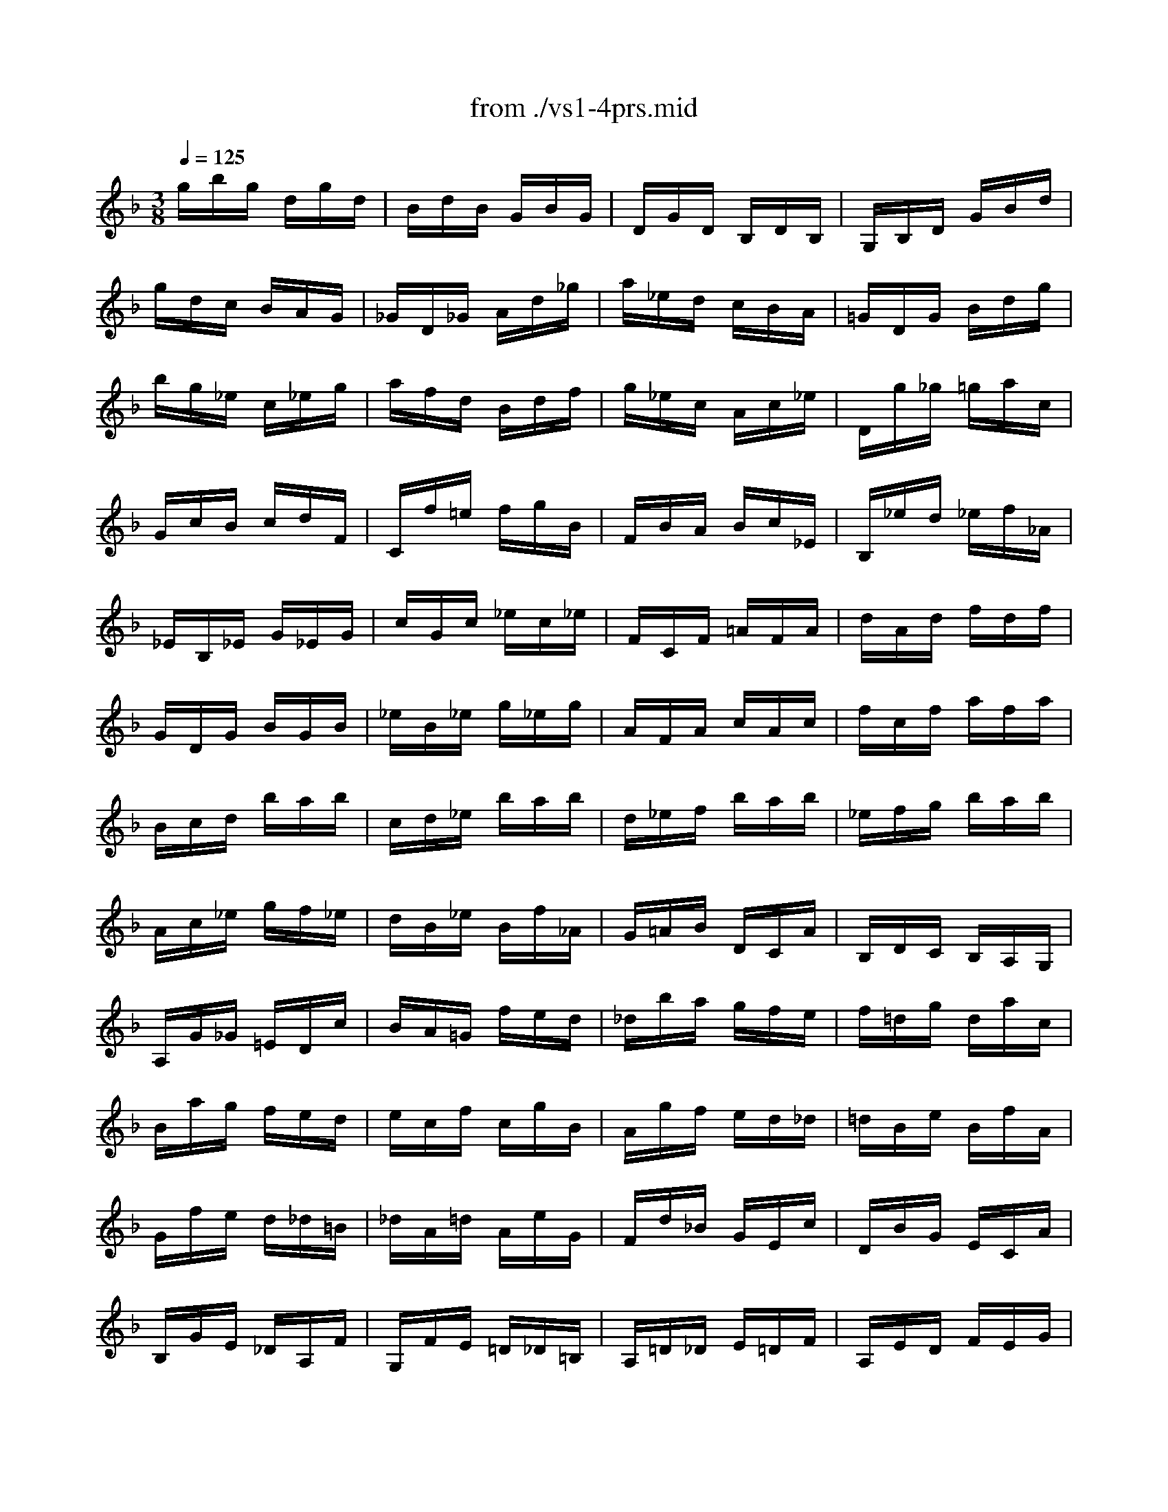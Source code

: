 X: 1
T: from ./vs1-4prs.mid
M: 3/8
L: 1/16
Q:1/4=125
K:F % 1 flats
% untitled
% A
% A'
% B
% B'
V:1
% Solo Violin
%%MIDI program 40
% untitled
% A
gbg dgd| \
BdB GBG| \
DGD B,DB,| \
G,B,D GBd|
gdc BAG| \
_GD_G Ad_g| \
a_ed cBA| \
=GDG Bdg|
bg_e c_eg| \
afd Bdf| \
g_ec Ac_e| \
Dg_g =gac|
GcB cdF| \
Cf=e fgB| \
FBA Bc_E| \
B,_ed _ef_A|
_EB,_E G_EG| \
cGc _ec_e| \
FCF =AFA| \
dAd fdf|
GDG BGB| \
_eB_e g_eg| \
AFA cAc| \
fcf afa|
Bcd bab| \
cd_e bab| \
d_ef bab| \
_efg bab|
Ac_e gf_e| \
dB_e Bf_A| \
G=AB DCA| \
B,DC B,A,G,|
A,G_G =EDc| \
BA=G fed| \
_dba gfe| \
f=dg dac|
Bag fed| \
ecf cgB| \
Agf ed_d| \
=dBe BfA|
Gfe d_d=B| \
_dA=d AeG| \
Fd_B GEc| \
DBG ECA|
B,GE _DA,F| \
G,FE =D_D=B,| \
A,=D_D E=DF| \
A,ED FEG|
A,FE GFA| \
_B,G_G A=GB| \
_DBA GFE| \
F=DF Adf|
adA2_d2| \
=d6| \
% A'
gbg dgd| \
BdB GBG|
DGD B,DB,| \
G,B,D GBd| \
gdc BAG| \
_GD_G Ad_g|
a_ed cBA| \
=GDG Bdg| \
bg_e c_eg| \
afd Bdf|
g_ec Ac_e| \
Dg_g =gac| \
GcB cdF| \
Cf=e fgB|
FBA Bc_E| \
B,_ed _ef_A| \
_EB,_E G_EG| \
cGc _ec_e|
FCF =AFA| \
dAd fdf| \
GDG BGB| \
_eB_e g_eg|
AFA cAc| \
fcf afa| \
Bcd bab| \
cd_e bab|
d_ef bab| \
_efg bab| \
Ac_e gf_e| \
dB_e Bf_A|
G=AB DCA| \
B,DC B,A,G,| \
A,G_G =EDc| \
BA=G fed|
_dba gfe| \
f=dg dac| \
Bag fed| \
ecf cgB|
Agf ed_d| \
=dBe BfA| \
Gfe d_d=B| \
_dA=d AeG|
Fd_B GEc| \
DBG ECA| \
B,GE _DA,F| \
G,FE =D_D=B,|
A,=D_D E=DF| \
A,ED FEG| \
A,FE GFA| \
_B,G_G A=GB|
_DBA GFE| \
F=DF Adf| \
adA2_d2| \
=d6|
% B
DA,D _GD_G| \
A_GA dAd| \
_gd_g a_ga| \
d'a_g dA_G|
DE_G =GAB| \
c_ec AcA| \
_GD_G Adc| \
BdB =GDB,|
G,A,B, CD_E| \
F_AF DFD| \
=B,G,=B, DGF| \
_EC_E Gcd|
_ec_A F_Ac| \
d_BG _EGB| \
c_AF DF_A| \
G,c=B cdF|
Cf_e fg_B| \
FB_A Bc_E| \
B,_ed _ef_A| \
_E_AG _AB_D|
_A,CF _AGF| \
=B,=DF _AGF| \
C=EF _AGF| \
DF=B cdF|
_EGc d_ec| \
_agf _edc| \
gd_e cG=B| \
CF_E DC_B,|
=A,CF CFA| \
FAc Ac_e| \
c_ea gf_e| \
dcB cd=e|
_gac' a_ga| \
_gc_g cAc| \
A_GA _GDc| \
B=GB GEd|
cAc A_G_e| \
dBd B=Gf| \
_ec_e cAg| \
_gd=e _g=ga|
bdg bc_e| \
afd Bdf| \
gB_e gAc| \
fdB GBd|
_eGc _eFA| \
dBG =EGB| \
cAB G_GA| \
DE_G =GAB|
c_ed g_gb| \
a=g_g =edc| \
B_ed BcA| \
Fdc AB=G|
_EcB GA_G| \
DBA _G=G_E| \
CAG =E_GD| \
B,dc BA=G|
_edc bag| \
_g=ga d_ec| \
F=Bd _AGF| \
=EGc eg_B|
_E=Ac GF_E| \
DFB df_A| \
G_eB G_ED| \
C_ec B=AG|
_GdA _GDC| \
B,dB A=GF| \
=ECG B,A,G| \
_GDA CB,A|
=G_EB DCB| \
AFc _EDc| \
BGd F=Ed| \
cA_e G_G_e|
dB=g BAc| \
BG_G ADC| \
B,=G_G A=GB| \
CAG BAc|
DBA cBd| \
_Ec=B dc_e| \
_G_ed c_BA| \
Bd=g bgd|
BGD2_g2| \
=g6| \
% B'
DA,D _GD_G| \
A_GA dAd|
_gd_g a_ga| \
d'a_g dA_G| \
D=E_G =GAB| \
c_ec AcA|
_GD_G Adc| \
BdB =GDB,| \
G,A,B, CD_E| \
F_AF DFD|
=B,G,=B, DGF| \
_EC_E Gcd| \
_ec_A F_Ac| \
d_BG _EGB|
c_AF DF_A| \
G,c=B cdF| \
Cf_e fg_B| \
FB_A Bc_E|
B,_ed _ef_A| \
_E_AG _AB_D| \
_A,CF _AGF| \
=B,=DF _AGF|
C=EF _AGF| \
DF=B cdF| \
_EGc d_ec| \
_agf _edc|
gd_e cG=B| \
CF_E DC_B,| \
=A,CF CFA| \
FAc Ac_e|
c_ea gf_e| \
dcB cd=e| \
_gac' a_ga| \
_gc_g cAc|
A_GA _GDc| \
B=GB GEd| \
cAc A_G_e| \
dBd B=Gf|
_ec_e cAg| \
_gd=e _g=ga| \
bdg bc_e| \
afd Bdf|
gB_e gAc| \
fdB GBd| \
_eGc _eFA| \
dBG =EGB|
cAB G_GA| \
DE_G =GAB| \
c_ed g_gb| \
a=g_g =edc|
B_ed BcA| \
Fdc AB=G| \
_EcB GA_G| \
DBA _G=G_E|
CAG =E_GD| \
B,dc BA=G| \
_edc bag| \
_g=ga d_ec|
F=Bd _AGF| \
=EGc eg_B| \
_E=Ac GF_E| \
DFB df_A|
G_eB G_ED| \
C_ec B=AG| \
_GdA _GDC| \
B,dB A=GF|
=ECG B,A,G| \
_GDA CB,A| \
=G_EB DCB| \
AFc _EDc|
BGd F=Ed| \
cA_e G_G_e| \
dB=g BAc| \
BG_G ADC|
B,=G_G A=GB| \
CAG BAc| \
DBA cBd| \
_Ec=B dc_e|
_G_ed c_BA| \
Bd=g bgd| \
BGD2_g2| \
=g6|
V:2
% --------------------------------------
%%MIDI program 40
x6| \
x6| \
x6| \
x6|
x6| \
x6| \
x6| \
x6|
x6| \
x6| \
x6| \
x6|
x6| \
x6| \
x6| \
x6|
x6| \
x6| \
x6| \
x6|
x6| \
x6| \
x6| \
x6|
x6| \
x6| \
x6| \
x6|
x6| \
x6| \
x6| \
x6|
x6| \
x6| \
x6| \
x6|
x6| \
x6| \
x6| \
x6|
x6| \
x6| \
x6| \
x6|
x6| \
x6| \
x6| \
x6|
x6| \
x6| \
x6| \
x6|
x2
% untitled
% A
A2G2| \
_G6| \
x6| \
x6|
x6| \
x6| \
x6| \
x6|
x6| \
x6| \
x6| \
x6|
x6| \
x6| \
x6| \
x6|
x6| \
x6| \
x6| \
x6|
x6| \
x6| \
x6| \
x6|
x6| \
x6| \
x6| \
x6|
x6| \
x6| \
x6| \
x6|
x6| \
x6| \
x6| \
x6|
x6| \
x6| \
x6| \
x6|
x6| \
x6| \
x6| \
x6|
x6| \
x6| \
x6| \
x6|
x6| \
x6| \
x6| \
x6|
x6| \
x6| \
x2
% A'
A2=G2| \
_G6|
x6| \
x6| \
x6| \
x6|
x6| \
x6| \
x6| \
x6|
x6| \
x6| \
x6| \
x6|
x6| \
x6| \
x6| \
x6|
x6| \
x6| \
x6| \
x6|
x6| \
x6| \
x6| \
x6|
x6| \
x6| \
x6| \
x6|
x6| \
x6| \
x6| \
x6|
x6| \
x6| \
x6| \
x6|
x6| \
x6| \
x6| \
x6|
x6| \
x6| \
x6| \
x6|
x6| \
x6| \
x6| \
x6|
x6| \
x6| \
x6| \
x6|
x6| \
x6| \
x6| \
x6|
x6| \
x6| \
x6| \
x6|
x6| \
x6| \
x6| \
x6|
x6| \
x6| \
x6| \
x6|
x6| \
x6| \
x6| \
x6|
x6| \
x6| \
x6| \
x6|
x6| \
x6| \
x6| \
x6|
x4
% B
c2| \
B6| \
x6| \
x6|
x6| \
x6| \
x6| \
x6|
x6| \
x6| \
x6| \
x6|
x6| \
x6| \
x6| \
x6|
x6| \
x6| \
x6| \
x6|
x6| \
x6| \
x6| \
x6|
x6| \
x6| \
x6| \
x6|
x6| \
x6| \
x6| \
x6|
x6| \
x6| \
x6| \
x6|
x6| \
x6| \
x6| \
x6|
x6| \
x6| \
x6| \
x6|
x6| \
x6| \
x6| \
x6|
x6| \
x6| \
x6| \
x6|
x6| \
x6| \
x6| \
x6|
x6| \
x6| \
x6| \
x6|
x6| \
x6| \
x6| \
x6|
x6| \
x6| \
x6| \
x6|
x6| \
x6| \
x6| \
x6|
x6| \
x6| \
x6| \
x6|
x6| \
x6| \
x6| \
x6|
x6| \
x6| \
x4
% B'
c2| \
B6|
V:3
% Johann Sebastian Bach  (1685-1750)
%%MIDI program 40
x6| \
x6| \
x6| \
x6|
x6| \
x6| \
x6| \
x6|
x6| \
x6| \
x6| \
x6|
x6| \
x6| \
x6| \
x6|
x6| \
x6| \
x6| \
x6|
x6| \
x6| \
x6| \
x6|
x6| \
x6| \
x6| \
x6|
x6| \
x6| \
x6| \
x6|
x6| \
x6| \
x6| \
x6|
x6| \
x6| \
x6| \
x6|
x6| \
x6| \
x6| \
x6|
x6| \
x6| \
x6| \
x6|
x6| \
x6| \
x6| \
x6|
x4
% untitled
% A
A,2| \
D6| \
x6| \
x6|
x6| \
x6| \
x6| \
x6|
x6| \
x6| \
x6| \
x6|
x6| \
x6| \
x6| \
x6|
x6| \
x6| \
x6| \
x6|
x6| \
x6| \
x6| \
x6|
x6| \
x6| \
x6| \
x6|
x6| \
x6| \
x6| \
x6|
x6| \
x6| \
x6| \
x6|
x6| \
x6| \
x6| \
x6|
x6| \
x6| \
x6| \
x6|
x6| \
x6| \
x6| \
x6|
x6| \
x6| \
x6| \
x6|
x6| \
x6| \
x4
% A'
A,2| \
D6|
x6| \
x6| \
x6| \
x6|
x6| \
x6| \
x6| \
x6|
x6| \
x6| \
x6| \
x6|
x6| \
x6| \
x6| \
x6|
x6| \
x6| \
x6| \
x6|
x6| \
x6| \
x6| \
x6|
x6| \
x6| \
x6| \
x6|
x6| \
x6| \
x6| \
x6|
x6| \
x6| \
x6| \
x6|
x6| \
x6| \
x6| \
x6|
x6| \
x6| \
x6| \
x6|
x6| \
x6| \
x6| \
x6|
x6| \
x6| \
x6| \
x6|
x6| \
x6| \
x6| \
x6|
x6| \
x6| \
x6| \
x6|
x6| \
x6| \
x6| \
x6|
x6| \
x6| \
x6| \
x6|
x6| \
x6| \
x6| \
x6|
x6| \
x6| \
x6| \
x6|
x6| \
x6| \
x6| \
x6|
x4
% B
D2| \
[D6=G,6]| \
x6| \
x6|
x6| \
x6| \
x6| \
x6|
x6| \
x6| \
x6| \
x6|
x6| \
x6| \
x6| \
x6|
x6| \
x6| \
x6| \
x6|
x6| \
x6| \
x6| \
x6|
x6| \
x6| \
x6| \
x6|
x6| \
x6| \
x6| \
x6|
x6| \
x6| \
x6| \
x6|
x6| \
x6| \
x6| \
x6|
x6| \
x6| \
x6| \
x6|
x6| \
x6| \
x6| \
x6|
x6| \
x6| \
x6| \
x6|
x6| \
x6| \
x6| \
x6|
x6| \
x6| \
x6| \
x6|
x6| \
x6| \
x6| \
x6|
x6| \
x6| \
x6| \
x6|
x6| \
x6| \
x6| \
x6|
x6| \
x6| \
x6| \
x6|
x6| \
x6| \
x6| \
x6|
x6| \
x6| \
x4
% B'
D2| \
[D6G,6]|
% Six Sonatas and Partitas for Solo Violin
% --------------------------------------
% Sonata No. 1 in G minor - BWV 1001
% 4th Movement: Presto
% --------------------------------------
% Sequenced with Cakewalk Pro Audio by
% David J. Grossman - dave@unpronounceable.com
% This and other Bach MIDI files can be found at:
% Dave's J.S. Bach Page
% http://www.unpronounceable.com/bach
% --------------------------------------
% Original Filename: vs1-4prs.mid
% Last Modified: February 22, 1997

